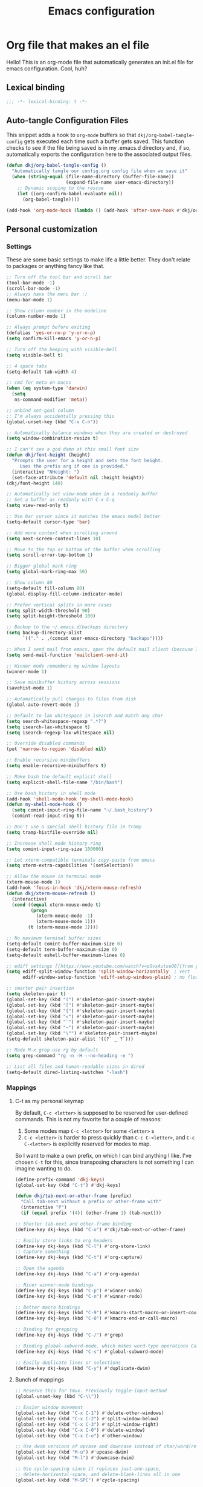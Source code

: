 #+title: Emacs configuration
#+PROPERTY: header-args:emacs-lisp :tangle ./init.el :mkdirp yes
* Org file that makes an el file
:PROPERTIES:
:ID:       8EB782A0-C282-4795-B43A-E8D68229C4EC
:END:

Hello! This is an org-mode file that automatically generates an init.el file for emacs configuration. Cool, huh?

** Lexical binding
:PROPERTIES:
:ID:       BEE29EC9-6E0C-4553-B016-BB15A1AE5273
:END:

#+begin_src emacs-lisp
;;; -*- lexical-binding: t -*-
#+end_src

** Auto-tangle Configuration Files
:PROPERTIES:
:ID:       068FDD49-316A-438B-85BD-CA5222EF8F7E
:END:

This snippet adds a hook to =org-mode= buffers so that =dkj/org-babel-tangle-config= gets executed each time such a buffer gets saved.  This function checks to see if the file being saved is in my .emacs.d directory and, if so, automatically exports the configuration here to the associated output files.

#+begin_src emacs-lisp
(defun dkj/org-babel-tangle-config ()
  "Automatically tangle our config.org config file when we save it"
  (when (string-equal (file-name-directory (buffer-file-name))
					  (expand-file-name user-emacs-directory))
	;; Dynamic scoping to the rescue
	(let ((org-confirm-babel-evaluate nil))
	  (org-babel-tangle))))

(add-hook 'org-mode-hook (lambda () (add-hook 'after-save-hook #'dkj/org-babel-tangle-config)))
#+end_src

** Personal customization
:PROPERTIES:
:ID:       D40CC664-F3BA-4923-BBF3-B75924E913BC
:END:
*** Settings
:PROPERTIES:
:ID:       73A70187-678D-4773-89F4-6FFE64AAA6F7
:END:

These are some basic settings to make life a little better. They don't relate to packages or anything fancy like that.

#+begin_src emacs-lisp
;; Turn off the tool bar and scroll bar
(tool-bar-mode -1)
(scroll-bar-mode -1)
;; Always have the menu bar :)
(menu-bar-mode 1)

;; Show column number in the modeline
(column-number-mode 1)

;; Always prompt before exiting
(defalias 'yes-or-no-p 'y-or-n-p)
(setq confirm-kill-emacs 'y-or-n-p)

;; Turn off the beeping with visible-bell
(setq visible-bell t)

;; 4 space tabs
(setq-default tab-width 4)

;; cmd for meta on macos
(when (eq system-type 'darwin)
  (setq
   ns-command-modifier 'meta))

;; unbind set-goal column
;; I'm always accidentally pressing this
(global-unset-key (kbd "C-x C-n"))

;; Automatically balance windows when they are created or destroyed
(setq window-combination-resize t)

;; I can't see a god damn at this small font size
(defun dkj/font-height (height)
  "Prompts the user for a height and sets the font height.
	 Uses the prefix arg if one is provided."
  (interactive "NHeight: ")
  (set-face-attribute 'default nil :height height))
(dkj/font-height 140)

;; Automatically set view-mode when in a readonly buffer
;; Set a buffer as readonly with C-x C-q
(setq view-read-only t)

;; Use bar cursor since it matches the emacs model better
(setq-default cursor-type 'bar)

;; Add more context when scrolling around
(setq next-screen-context-lines 10)

;; Move to the top or bottom of the buffer when scrolling
(setq scroll-error-top-bottom 1)

;; Bigger global mark ring
(setq global-mark-ring-max 50)

;; Show column 80
(setq-default fill-column 80)
(global-display-fill-column-indicator-mode)

;; Prefer vertical splits in more cases
(setq split-width-threshold 90)
(setq split-height-threshold 100)

;; Backup to the ~/.emacs.d/backups directory
(setq backup-directory-alist
	  `(("." . ,(concat user-emacs-directory "backups"))))

;; When I send mail from emacs, open the default mail client (because I haven't set up sending mail from emacs yet).
(setq send-mail-function 'mailclient-send-it)

;; Winner mode remembers my window layouts
(winner-mode 1)

;; Save minibuffer history across sessions
(savehist-mode 1)

;; Automatically pull changes to files from disk
(global-auto-revert-mode 1)

;; Default to lax whitespace in isearch and match any char
(setq search-whitespace-regexp ".*?")
(setq isearch-lax-whitespace t)
(setq isearch-regexp-lax-whitespace nil)

;; Override disabled commands
(put 'narrow-to-region 'disabled nil)

;; Enable recursive minibuffers
(setq enable-recursive-minibuffers t)

;; Make bash the default explicit shell
(setq explicit-shell-file-name "/bin/bash")

;; Use bash_history in shell mode
(add-hook 'shell-mode-hook 'my-shell-mode-hook)
(defun my-shell-mode-hook ()
  (setq comint-input-ring-file-name "~/.bash_history")
  (comint-read-input-ring t))

;; Don't use a special shell history file in tramp
(setq tramp-histfile-override nil)

;; Increase shell mode history ring
(setq comint-input-ring-size 100000)

;; Let xterm-compatible terminals copy-paste from emacs
(setq xterm-extra-capabilities '(setSelection))

;; Allow the mouse in terminal mode
(xterm-mouse-mode 1)
(add-hook 'focus-in-hook 'dkj/xterm-mouse-refresh)
(defun dkj/xterm-mouse-refresh ()
  (interactive)
  (cond ((equal xterm-mouse-mode t)
		 (progn
		   (xterm-mouse-mode -1)
		   (xterm-mouse-mode 1)))
		(t (xterm-mouse-mode 1))))

;; No maximum terminal buffer sizes
(setq-default comint-buffer-maximum-size 0)
(setq-default term-buffer-maximum-size 0)
(setq-default eshell-buffer-maximum-lines 0)

;; ediff settings [[https://www.youtube.com/watch?v=pSvsAutseO0][from prot]]
(setq ediff-split-window-function 'split-window-horizontally  ; vert
	  ediff-window-setup-function 'ediff-setup-windows-plain) ; no float

;; smarter pair insertion
(setq skeleton-pair t)
(global-set-key (kbd "(") #'skeleton-pair-insert-maybe)
(global-set-key (kbd "[") #'skeleton-pair-insert-maybe)
(global-set-key (kbd "{") #'skeleton-pair-insert-maybe)
(global-set-key (kbd "<") #'skeleton-pair-insert-maybe)
(global-set-key (kbd "`") #'skeleton-pair-insert-maybe)
(global-set-key (kbd "~") #'skeleton-pair-insert-maybe)
(global-set-key (kbd "\"") #'skeleton-pair-insert-maybe)
(setq-default skeleton-pair-alist '((?` _ ?`)))

;; Made M-x grep use rg by default
(setq grep-command "rg -n -H --no-heading -e ")

;; List all files and human-readable sizes in dired
(setq-default dired-listing-switches "-lash")
#+end_src

*** Mappings
:PROPERTIES:
:ID:       F9FB43FA-5B66-481F-8C7C-697903AB1AB5
:END:

**** C-t as my personal keymap
:PROPERTIES:
:ID:       137DAE9D-68A7-4046-BEA8-9C55BD29A57A
:END:

By default, ~C-c <letter>~ is supposed to be reserved for user-defined commands.
This is not my favorite for a couple of reasons:
1. Some modes map ~C-c <letter>~ for some ~<letter>~ s
2. ~C-c <letter>~ is harder to press quickly than ~C-c C-<letter>~, and ~C-c C-<letter>~ is explicitly reserved for modes to map.

So I want to make a own prefix, on which I can bind anything I like.
I've chosen ~C-t~ for this, since transposing characters is not something I can imagine wanting to do.

#+begin_src emacs-lisp
(define-prefix-command 'dkj-keys)
(global-set-key (kbd "C-t") #'dkj-keys)

(defun dkj/tab-next-or-other-frame (prefix)
  "Call tab-next without a prefix or other-frame with"
  (interactive "P")
  (if (equal prefix '(4)) (other-frame 1) (tab-next)))

;; Shorter tab-next and other-frame binding
(define-key dkj-keys (kbd "C-o") #'dkj/tab-next-or-other-frame)

;; Easily store links to org headers
(define-key dkj-keys (kbd "C-l") #'org-store-link)
;; Capture something
(define-key dkj-keys (kbd "C-t") #'org-capture)

;; Open the agenda
(define-key dkj-keys (kbd "C-a") #'org-agenda)

;; Nicer winner-mode bindings
(define-key dkj-keys (kbd "C-p") #'winner-undo)
(define-key dkj-keys (kbd "C-n") #'winner-redo)

;; Better macro bindings
(define-key dkj-keys (kbd "C-9") #'kmacro-start-macro-or-insert-counter)
(define-key dkj-keys (kbd "C-0") #'kmacro-end-or-call-macro)

;; Binding for grepping
(define-key dkj-keys (kbd "C-/") #'grep)

;; Binding global-subword-mode, which makes word-type operations CamelCase aware
(define-key dkj-keys (kbd "C-s") #'global-subword-mode)

;; Easily duplicate lines or selections
(define-key dkj-keys (kbd "C-y") #'duplicate-dwim)
#+end_src

**** Bunch of mappings
:PROPERTIES:
:ID:       E2CDA0A7-837C-4072-841D-7227C53ECAB9
:END:

#+begin_src emacs-lisp
;; Reserve this for tmux. Previously toggle-input-method
(global-unset-key (kbd "C-\\"))

;; Easier window movement
(global-set-key (kbd "C-x C-1") #'delete-other-windows)
(global-set-key (kbd "C-x C-2") #'split-window-below)
(global-set-key (kbd "C-x C-3") #'split-window-right)
(global-set-key (kbd "C-x C-0") #'delete-window)
(global-set-key (kbd "C-x C-o") #'other-window)

;; Use dwim versions of upcase and downcase instead of char/word/region-specific verions
(global-set-key (kbd "M-u") #'upcase-dwim)
(global-set-key (kbd "M-l") #'downcase-dwim)

;; Use cycle-spacing since it replaces just-one-space,
;; delete-horizontal-space, and delete-blank-lines all in one
(global-set-key (kbd "M-SPC") #'cycle-spacing)

;; Bind M-/ to dabbrev-completion instead of dabbrev-expand to use capf
(global-set-key (kbd "M-/") #'dabbrev-completion)

;; Do something useful with these that seems roughly congruent with existing C- vs M- movement semantics
(global-set-key (kbd "M-p") #'previous-logical-line)
(global-set-key (kbd "M-n") #'next-logical-line)
#+end_src
**** Menu bar customization
:PROPERTIES:
:ID:       F4625DD1-CBDA-435B-B06A-3BFC2ACDC0E1
:END:
Create a menu bar menu and add custom functions to it.

#+begin_src emacs-lisp
(define-key global-map [menu-bar dkj]
			(cons "DKJ" (make-sparse-keymap "DKJ")))

(define-key global-map
			[menu-bar dkj end-macro]
			'("Macro - End/Call" . kmacro-end-or-call-macro))

(define-key global-map
			[menu-bar dkj begin-macro]
			'("Macro - Begin/Counter" . kmacro-start-macro-or-insert-counter))

(define-key global-map
			[menu-bar dkj open-config]
			'("Open config" . dkj/open-config))
#+end_src

*** Functions
:PROPERTIES:
:ID:       7FBA6149-4E22-444B-AE2F-04C694F631EE
:END:

#+begin_src emacs-lisp
;; C-t C-h to open this file, my config
(defun dkj/open-config ()
  "Open this file."
  (interactive)
  (push-mark)
  (find-file "~/.emacs.d/README.org"))
(define-key dkj-keys (kbd "C-h") #'dkj/open-config)

;; Pulse for a little longer than the default
(setq pulse-delay 0.1)
;; Pulse the line when I get lost
(defun dkj/pulse-line (&rest _)
  "Pulse the current line."
  (pulse-momentary-highlight-one-line (point)))
(dolist (command '(scroll-up-command scroll-down-command
									 recenter-top-bottom other-window))
  (advice-add command :after #'dkj/pulse-line))

(defun dkj/polya (prefix)
  "Insert Polya's How to Solve It steps as headers (or list items)"
  (interactive "P")
  (let ((dkj/polya-headers (lambda ()
							 (org-insert-subheading 1)
							 (insert "Problem")
							 (org-insert-heading)
							 (insert "Plan")
							 (org-insert-heading)
							 (insert "Process")
							 (org-insert-heading)
							 (insert "Past")))
		(dkj/polya-items (lambda ()
						   (org-insert-item)
						   (insert "Problem")
						   (org-insert-item)
						   (insert "Plan")
						   (org-insert-item)
						   (insert "Process")
						   (org-insert-item)
						   (insert "Past"))))
	(if (equal prefix '(4))
		(funcall dkj/polya-items)
	  (funcall dkj/polya-headers))))
#+end_src

** Org mode stuff
:PROPERTIES:
:ID:       45C58192-1412-4095-A95D-79CF70DD93FF
:END:

Org-mode is cool. That's an understatement, org-mode is one of the main reasons to use Emacs.

*** org-mode general settings
:PROPERTIES:
:ID:       A4B757FA-DB96-4921-9A63-B53E0632E176
:END:

#+begin_src emacs-lisp
(setq org-directory "~/org"
	  org-default-notes-file "~/org/inbox.org"
	  org-id-locations-file "~/org/.org-id-locations"
	  org-startup-truncated nil
	  org-ellipsis ">>"
	  org-id-link-to-org-use-id 'create-if-interactive
	  org-image-actual-width 600
	  org-edit-src-content-indentation 0
	  org-columns-default-format "%40ITEM(Task) %17Effort(Estimated Effort){:} %CLOCKSUM"
	  org-global-properties '(("Effort_ALL" .  "10 30 90 270"))
	  ;; Better default header creation
	  org-M-RET-may-split-line '((default . nil))
	  org-insert-heading-respect-content t)

;; work-around  for org-ctags obnoxious behavior
(with-eval-after-load 'org-ctags (setq org-open-link-functions nil))

;; Make inserting new list items a little cleaner
(with-eval-after-load "org"
  (define-key org-mode-map (kbd "M-<return>") #'org-insert-item)
  (define-key org-mode-map (kbd "C-<return>") #'org-insert-heading))

;; Create a link to an org header interactively
;; using the same backend as refile
;; taken from https://www.reddit.com/r/emacs/comments/qblthi/how_to_link_to_headings_in_another_org_file_with/
(defun dkj/org-id-insert-link ()
  "Insert at point a link to any heading from 'org-agenda-files'."
  (interactive)
  (let ((buffer-pos
		 (org-id-find
		  (org-id-get-with-outline-path-completion '((nil :maxlevel . 100)
													 (org-agenda-files :maxlevel . 5))))))
	(save-excursion
	  (with-current-buffer (get-file-buffer (car buffer-pos))
		(goto-char (cdr buffer-pos))
		(call-interactively 'org-store-link)))
	(org-insert-all-links 1 "" " ")))
(with-eval-after-load "org"
  (define-key org-mode-map (kbd "C-c l") #'dkj/org-id-insert-link))

;; "One" button org-add-note to clocked workflow
(defun dkj/create-org-store-log-note-and-save (m)
  (defun dkj/org-store-log-note-and-save () ; This only works with lexical binding
	(org-store-log-note)
	(save-some-buffers t
					   (lambda ()
						 (eq (marker-buffer m) (current-buffer))))))

(defun dkj/org-add-note-clocked ()
  (interactive)
  ;; Marker logic copied from org-clock-goto
  (let* ((recent nil)
		 (m (cond
			 ((org-clocking-p) org-clock-marker)
			 ((and org-clock-goto-may-find-recent-task
				   (car org-clock-history)
				   (marker-buffer (car org-clock-history)))
			  (setq recent t)
			  (car org-clock-history))
			 (t (user-error "No active or recent clock task")))))
	(if recent ;; this is also from org-clock-goto
		(message "No running clock, this is the most recently clocked task"))
	;; Copy and merge org-add-log-setup and org-add-log-note
	;; but using clocked marker, keeping the current window
	;; instead of moving to the target org heading
	;; and not doing extra stuff that's not relevant to this case
	(move-marker org-log-note-marker (marker-position m) (marker-buffer m))
	(setq org-log-note-purpose 'note
		  org-log-note-effective-time (org-current-effective-time)
		  org-log-note-this-command this-command
		  org-log-note-recursion-depth (recursion-depth)
		  org-log-post-message nil) ;; prevents storing the log from sending an extra "Entry repeats" message
	(when (and (equal org-log-note-this-command this-command)
			   (= org-log-note-recursion-depth (recursion-depth)))
	  (setq org-log-note-window-configuration (current-window-configuration))
	  (delete-other-windows)
	  (move-marker org-log-note-return-to (point))
	  (org-switch-to-buffer-other-window "*Org Note*")
	  (erase-buffer)
	  (let ((org-inhibit-startup t)) (org-mode))
	  (insert "# Insert note for this entry.\n# Finish with C-c C-c, or cancel with C-c C-k.\n\n")
	  (when org-log-note-extra (insert org-log-note-extra))
	  (setq-local org-finish-function (dkj/create-org-store-log-note-and-save m))
	  (run-hooks 'org-log-buffer-setup-hook))))
(global-set-key (kbd "C-z") #'dkj/org-add-note-clocked)

;; Quickly sync org files through git
(defun dkj/org-sync ()
  (interactive)
  (let ((default-directory "~/org/"))
    (let* ((status (shell-command-to-string "git status -s"))
           (files (replace-regexp-in-string "^.+M " "" status))
           (files (replace-regexp-in-string "\n. ." ", " files))
           (files (replace-regexp-in-string "\n" ", " files))
           (files (replace-regexp-in-string ", $" "" files))
           (message (format "[Emacs] Update %s" files)))
      (shell-command (format "git commit -am \"%s\"" message)))
	(shell-command "git pull")
	(shell-command "git push")))
#+end_src

*** Agenda settings
:PROPERTIES:
:ID:       C0A40428-DE44-44F5-8FA0-D01458CB2DBF
:END:

All flows from the agenda

#+begin_src emacs-lisp
(require 'org-agenda)

;; define a main view to use in the following functions
(defun dkj/agenda-main-view ()
  (org-agenda nil "n"))

;; define a secondary view to use in the following functions
(defun dkj/agenda-alt-view ()
  (org-agenda nil "N"))

(defun dkj/present-agenda-and-clocked ()
  "Open the agenda and the currently clocked task side by side."
  (interactive)
  (progn
	(dkj/agenda-main-view)
	(delete-other-windows)
	(split-window-right)
	(org-agenda-redo-all)
	(other-window 1)
	(org-clock-goto)
	(recenter-top-bottom 0)))

(defun dkj/open-agenda-main-view (prefix)
  "Open the main view of my agenda."
  (interactive "P")
  (progn
	(if (equal major-mode 'org-agenda-mode) (delete-other-windows))
	(setq current-prefix-arg nil)
	(cond
	 ((equal prefix '(4)) (dkj/present-agenda-and-clocked))
	 ((equal prefix '(16)) (dkj/agenda-alt-view))
	 (t (dkj/agenda-main-view)))))

;; Open agenda through the menu bar
(define-key global-map
			[menu-bar dkj open-agenda-main-view]
			'("Open agenda" . dkj/open-agenda-main-view))

;; Open the main view of the agenda
(global-set-key (kbd "C-o") #'dkj/open-agenda-main-view)

;; ~/org for agenda and refile settings
(setq org-agenda-files '("~/org")
	  org-refile-targets '((nil :maxlevel . 9) (org-agenda-files :maxlevel . 9))
	  org-outline-path-complete-in-steps nil
	  org-refile-use-outline-path 'file
	  org-agenda-span 'day
	  org-agenda-tags-todo-honor-ignore-options t)

;; Open my custom agenda view
(setq org-agenda-custom-commands '(("n"
									"Today's agenda"
									((agenda "" ((org-deadline-warning-days 7)))
									 (todo "" ((org-agenda-files '("~/org/inbox.org"))
											   (org-agenda-overriding-header "Inbox tasks")))
									 (todo "PROG" ((org-agenda-overriding-header "In-progress tasks")))))
								   ("h"
									"Next steps at home organized by sizes"
									((tags-todo "+@home/NEXT" ((org-agenda-todo-ignore-deadlines 'all)
															   (org-agenda-todo-ignore-scheduled 'all)))))
								   ("o"
									"Next steps at anywhere organized by sizes"
									((tags-todo "+@out/NEXT" ((org-agenda-todo-ignore-deadlines 'all)
															  (org-agenda-todo-ignore-scheduled 'all)))))))

;; Agenda sorting order
(setq org-agenda-sorting-strategy '((agenda time-up todo-state-down deadline-down category-keep effort-down)
									(todo todo-state-down category-keep effort-down)
									(tags todo-state-down effort-down)
									(search category-keep effort-down)))

;; Agenda clockreport settings
(setq org-agenda-clockreport-parameter-plist '(:link t :maxlevel 6 :tags t))

(defun dkj/format-n-breadcrumbs (n)
  "Formats the first and last n-1 headers for an org item for my agenda."
  (let* ((breadcrumbs (org-get-outline-path))
		 (blength (length breadcrumbs))
		 (extra (if (> blength n) '(".") '()))
		 (first (cons (car breadcrumbs)
					  extra))
		 (n1 (max (- (min blength n) 1) 0))
		 (last-n (seq-subseq breadcrumbs
							 (- blength n1)
							 blength)))
	(format "%-25.25s" (string-join (append first last-n) ">"))))

;; Number of breadcrumbs to format into my agenda prefix
(setq breadcrumbs-to-format 2)
;; Set prefix to use top level header instead of file name in todo list
(setq org-agenda-prefix-format
	  '((agenda . "%(dkj/format-n-breadcrumbs breadcrumbs-to-format) %?-12t %?|e % s")
		(todo . "%(dkj/format-n-breadcrumbs breadcrumbs-to-format) %s %?|e ")
		(tags . "%(dkj/format-n-breadcrumbs breadcrumbs-to-format) %s %?|e ")
		(search . "%-12:c %?|e ")))

;; Remap h (org-agenda-holidays) to org-revert-all-org-buffers
(with-eval-after-load "org"
  (define-key org-agenda-mode-map (kbd "h") #'org-revert-all-org-buffers))
#+end_src

*** Todo settings
:PROPERTIES:
:ID:       5BB73BE0-8216-49EF-A62A-9AFF303A00C3
:END:

#+begin_src emacs-lisp
(setq org-todo-keywords
	  '((sequence "TODO(t)" "NEXT(n)" "PROG(p)" "|" "DONE(d!)" "CNCL(c!)"))
	  org-clock-into-drawer t
	  org-log-into-drawer t)

;; Switch to "PROG" when clocked in, unless we're just clocking in a capture buffer
(defun dkj/prog-when-clock-if-not-cap (state)
  (cond ((and (boundp 'org-capture-mode) org-capture-mode) state)
		(t "PROG")))
(setq org-clock-in-switch-to-state #'dkj/prog-when-clock-if-not-cap)  
#+end_src

*** Tag settings
:PROPERTIES:
:ID:       A9445EBF-6C21-48C9-8508-4D0CEC293A90
:END:
Quick tag selection.

#+begin_src emacs-lisp
(setq org-tag-persistent-alist '(;; Contexts
								 ("@home" . ?h)
								 ("@out" . ?o)))
#+end_src
 
*** Capture templates
:PROPERTIES:
:ID:       5BA2F6C1-6DAB-4EDF-A521-0EDB7F017B3B
:END:

Quick cap

#+begin_src emacs-lisp
(setq org-capture-templates
	  (quote (("t" "Todo" entry (file "~/org/inbox.org")
			   "* NEXT %?\n%U\n%a\n" :clock-in t :clock-keep t)
			  ("m" "Meeting" entry (file+olp+datetree "~/org/meetings.org")
			   "* %? :MEETING:\n%U\n" :clock-in t :clock-keep t)
			  ("j" "Journal" entry (file+olp+datetree "~/org/journal.org")
			   "* %? :JOURNAL:\n%U\n" :clock-in t :clock-keep t))))
#+end_src

*** Clock settings
:PROPERTIES:
:ID:       3DD22740-3CB4-43AB-9B75-2C795052D6B2
:END:

Use org-mode to clock time spent on things.
Estimate time before starting tasks.
Get better at estimation through iteration.
Etc...
Largely taken from / inspired by http://doc.norang.ca/org-mode.html#Clocking

#+begin_src emacs-lisp
;; Show lot of clocking history so it's easy to pick items off the C-t C-i list
(setq org-clock-history-length 25)
;; Resume clocking task on clock-in if the clock is open
(setq org-clock-in-resume t)
;; Save the running clock and all clock history when exiting Emacs, load it on startup
(setq org-clock-persist t)
;; Set clock duration format to never aggregate up to days
(setq org-duration-format (quote h:mm))

;; Define things that show up as issues in clock check (v c in org-agenda)
;; Only thing I've changed is lowering the default max-gap from 5 minutes to 1
;; and lowering the default max-duration from 10 hours to 5 hours.
(setq org-agenda-clock-consistency-checks '(:max-duration "5:00"
														  :min-duration 0
														  :max-gap "0:01"
														  :gap-ok-around
														  ("4:00")
														  :default-face
														  ((:background "DarkRed")
														   (:foreground "white"))
														  :overlap-face nil
														  :gap-face nil
														  :no-end-time-face nil
														  :long-face nil
														  :short-face nil))

(defun dkj/global-clock-in ()
  (interactive)
  (org-clock-in '(4)))
(define-key dkj-keys (kbd "C-i") #'dkj/global-clock-in)

  ;;;;; LOG BASED WORKFLOW BINDINGS I WANT TO KEEP HERE FOR NOW ;;;;;
;; (defun dkj/log-at-marker (marker)
;;   (pop-to-buffer-same-window (marker-buffer marker))
;;   (goto-char marker)
;;   (org-insert-heading '(4))
;;   (when (org-clocking-p) (org-clock-out))
;;   (org-clock-in))

;; (defun dkj/get-log-end-marker ()
;;   (let ((logb (get-buffer "log.org")))
;;     (set-marker (make-marker) (+ 1 (buffer-size logb)) logb)))

;; (defun dkj/smart-log ()
;;   (let ((jump-marker (cond
;; 		      ;; If in the log, log at point
;; 		      ((string= (buffer-name (window-buffer (minibuffer-selected-window)))
;; 				"log.org")
;; 		       (point-marker))
;; 		      ;; If clocked in log, log at clocked
;; 		      ((and (org-clocking-p)
;; 			    (string= (buffer-name (marker-buffer org-clock-marker))
;; 				     "log.org"))
;; 		       org-clock-marker)
;; 		      ;; Else log at end
;; 		      (t
;; 		       (dkj/get-log-end-marker)))))
;;     (dkj/log-at-marker jump-marker)))

;; (defun dkj/log-at-end ()
;;   (dkj/log-at-marker (dkj/get-log-end-marker)))

;; (defun dkj/new-log ()
;;   (interactive)
;;   (cond
;;    ((equal current-prefix-arg nil) (dkj/smart-log))
;;    ((equal current-prefix-arg '(4)) (dkj/log-at-end))))

;; (define-key dkj-keys (kbd "C-<return>") #'dkj/new-log)

#+end_src

*** Export defaults
:PROPERTIES:
:ID:       8FB3DDF3-A277-4A5E-925D-8E9E3896D3EB
:END:

The export options are detailed [[https://orgmode.org/manual/Export-Settings.html][here]].
Use defaults that make sense for me.

#+begin_src emacs-lisp
(setq org-export-with-sub-superscripts nil
	  org-export-with-section-numbers nil
	  org-export-with-toc nil
	  org-export-headline-levels 10
	  org-export-use-babel nil)
#+end_src

*** Calendar export defaults
:PROPERTIES:
:ID:       443468BD-B569-445D-8E2D-F8EBBE181E6D
:END:
I want to mirror my org agenda to a Google calendar in order to make it sharable.

#+begin_src emacs-lisp
(setq org-icalendar-store-UID 't
	  org-icalendar-use-deadline '(event-if-todo-not-done event-if-not-todo)
	  org-icalendar-use-scheduled '(event-if-todo-not-done event-if-not-todo)
	  org-icalendar-scheduled-summary-prefix "S: "
	  org-icalendar-deadline-summary-prefix "DL: "
	  org-icalendar-combined-name "David Org Export"
	  org-agenda-default-appointment-duration 30
	  dkj/org-ical-agenda-files '("inbox.org"
								  "init.org"
								  "journal.org"
								  "meetings.org"
								  "projects.org"
								  "consume.org"))

(defun dkj/org-ical-export ()
  (interactive)
  (setq current-agenda-files org-agenda-files)
  (setq org-agenda-files dkj/org-ical-agenda-files)
  (org-icalendar-combine-agenda-files)
  (setq org-agenda-files current-agenda-files))
#+end_src

*** Markdown export
:PROPERTIES:
:ID:       2D95D6F2-D29C-457C-BA7B-2016D127505B
:END:

Markdown is still useful, so we need a backend to export to it.

#+begin_src emacs-lisp
(setq org-export-backends '(ascii html icalendar latex md odt))
#+end_src

*** Org add ids automatically
:PROPERTIES:
:ID:       5B090E72-2929-4CE1-A406-ECDCD2B8256F
:END:
https://stackoverflow.com/a/16247032

#+begin_src emacs-lisp
(defun dkj/org-add-ids-to-headlines-in-file ()
  "Add ID properties to all headlines in the current file which
do not already have one."
  (interactive)
  (org-map-entries 'org-id-get-create))

(add-hook 'org-mode-hook
          (lambda ()
            (add-hook 'before-save-hook 'dkj/org-add-ids-to-headlines-in-file nil 'local)))
#+end_src

** Packages
:PROPERTIES:
:ID:       2652087B-5DDB-4FA7-895E-86AA6BD1114F
:END:
*** Using packages
:PROPERTIES:
:ID:       3700B43F-AD46-481F-AD53-46690C560C79
:END:

Packages are hip and cool and emacs is pretty good at using them.

#+begin_src emacs-lisp
;; Initialize package sources
(require 'package)
(setq package-archives '(("melpa" . "https://melpa.org/packages/")
						 ("org" . "https://orgmode.org/elpa/")
						 ("elpa" . "https://elpa.gnu.org/packages/")
						 ("nongnu" . "https://elpa.nongnu.org/nongnu/")))
(package-initialize)

;; Initialize use-package on non-Linux platforms
(unless (package-installed-p 'use-package)
  (package-refresh-contents)
  (package-install 'use-package))

(require 'use-package)
(setq use-package-always-ensure t)
#+end_src

**** Automatic Package Updates
:PROPERTIES:
:ID:       0933E843-5D80-48C9-AB1D-E29AC282DF54
:END:

The auto-package-update package helps us keep our Emacs packages up to date!  It will prompt you after a certain number of days either at startup or at a specific time of day to remind you to update your packages.

You can also use ~M-x auto-package-update-now~ to update right now!

#+begin_src emacs-lisp
(use-package auto-package-update
  :custom
  (auto-package-update-interval 7)
  (auto-package-update-prompt-before-update t)
  (auto-package-update-hide-results t)
  :config
  (auto-package-update-maybe)
  (auto-package-update-at-time "09:00"))
#+end_src

*** Which-key
:PROPERTIES:
:ID:       72BD8981-CE05-4297-8793-A12FB90D609C
:END:

[[https://github.com/justbur/emacs-which-key][which-key]] is a package which describes available key bindings interactively. If you use a binding which prefixes other bindings and then wait, it will pop up a small buffer with the available follow ups.

#+begin_src emacs-lisp
(use-package which-key
  :config
  (which-key-mode))
#+end_src

*** Pretty colors
:PROPERTIES:
:ID:       1A33AE6F-908F-4D9D-8AFD-A577E53F5FEE
:END:

#+begin_src emacs-lisp
;; Themes that I like to have available
(use-package gruvbox-theme)
(use-package material-theme)
(use-package modus-themes) ;; built in now, but to get the tinted themes we need the package, I think

;; Some modus theme customization
(setq modus-themes-org-blocks 'gray-background)

;; Light and dark themes I'm using currently
(setq dkj/theme-light 'modus-operandi-tinted)
(setq dkj/theme-dark 'modus-vivendi-tinted)

;; Function to swap between light and dark theme
(defun dkj/swap-themes ()
  (interactive)
  (let ((current-theme (car custom-enabled-themes)))
	(mapc #'disable-theme custom-enabled-themes)
	(load-theme (cond
				 ((eq current-theme dkj/theme-light) dkj/theme-dark)
				 ((eq current-theme dkj/theme-dark) dkj/theme-light))
				t)))

;; Bind swapping between light and dark theme to "C-t C-\"
(define-key dkj-keys (kbd "C-\\") #'dkj/swap-themes)

;; Default to dark theme
(load-theme dkj/theme-dark t)
#+end_src

*** Dot-mode
:PROPERTIES:
:ID:       DC17C04F-7990-4D38-A4A6-9A4A73838406
:END:

~dot-mode~ gives us a function similar to Vim's ~.~, which replays the last sequence of edits.

#+begin_src emacs-lisp
(use-package dot-mode
  :config
  (dot-mode 1)
  (global-dot-mode 1))

;; Remap the default dot-mode bindings to not conflict with my Embark bindings
(with-eval-after-load "dot-mode"
  (define-key dot-mode-map (kbd "C-.") nil)
  (define-key dot-mode-map (kbd "C-M-.") nil)
  (define-key dot-mode-map (kbd "C-c .") nil)
  (define-key dot-mode-map (kbd "C-x C-.") #'dot-mode-execute)
  (define-key dot-mode-map (kbd "C-x C-M-.") #'dot-mode-override))
#+end_src

*** Magit
:PROPERTIES:
:ID:       B83065DA-663E-48C7-B4ED-E4C12A9C967C
:END:

[[https://github.com/magit/magit][Magit]] is a git frontend. People really like it. I'm used to fugitive. Anyway, this is Emacs, so we use Magit.

#+begin_src emacs-lisp
(use-package magit)
#+end_src

*** Completion stuff
:PROPERTIES:
:ID:       4C8CA67B-FBEF-400D-B846-044C73AC7108
:END:
**** Marginalia
:PROPERTIES:
:ID:       9202A48D-A59C-4372-98DA-FF43C8158FB3
:END:

[[https://github.com/minad/marginalia][Marginalia]] adds more context to minibuffer completions.

#+begin_src emacs-lisp
(use-package marginalia
  :ensure t
  :bind
  (:map minibuffer-local-map
		("M-A" . marginalia-cycle))
  :init
  (marginalia-mode))
#+end_src

**** Orderless
:PROPERTIES:
:ID:       C33ECF85-7C62-4AC1-A54F-565C6570E2B2
:END:

Orderless completion.

#+begin_src emacs-lisp
(use-package orderless
  :init
  (setq completion-styles '(orderless initials basic)
		completion-category-defaults nil
		completion-category-overrides '((file (styles partial-completion)))))
#+end_src

**** Vertico
:PROPERTIES:
:ID:       D4C169F5-1C59-4CCF-A9EB-DA43AE47788F
:END:

Vertico is a vertical completing-read interface. It's pretty much the same as fido-vertical-mode, which is built in now, but it's more performant.

#+begin_src emacs-lisp
;; Enable vertico
(use-package vertico
  :init
  (vertico-mode)

  ;; Different scroll margin
  (setq vertico-scroll-margin 1)

  ;; Show more candidates
  ;; (setq vertico-count 20)

  ;; Grow and shrink the Vertico minibuffer
  ;; (setq vertico-resize t)

  ;; Optionally enable cycling for `vertico-next' and `vertico-previous'.
  (setq vertico-cycle t)

  ;; enable the mouse
  (vertico-mouse-mode 1))
#+end_src

**** Corfu
:PROPERTIES:
:ID:       3A270C3D-687A-4902-AABF-3517822FCA0D
:END:
[[https://github.com/minad/corfu][Corfu]] is Vertico's completion-in-region companion.

#+begin_src emacs-lisp
(use-package corfu
  :custom
  (corfu-cycle t)                ;; Enable cycling for 'corfu-next/previous'
  (corfu-quit-at-boundary nil)   ;; Never quit at completion boundary
  (corfu-scroll-margin 1)        ;; Use scroll margin
  :init
  (global-corfu-mode))

;; Enable indentation+completion using the TAB key.
(setq tab-always-indent 'complete)
#+end_src

Corfu uses child frames that don't work in terminal emacs. For that we need [[https://codeberg.org/akib/emacs-corfu-terminal#user-content-headline-2][emacs-corfu-terminal]].

#+begin_src emacs-lisp
(use-package corfu-terminal
  :init
  (unless (display-graphic-p)
	(corfu-terminal-mode +1)))
#+end_src

*** Embark
:PROPERTIES:
:ID:       DF51D8AA-8504-4429-A40D-E3BE5CC5AA7A
:END:

[[https://github.com/oantolin/embark][Embark]] is a right-click menu for the keyboard.

#+begin_src emacs-lisp
(use-package embark
  :ensure t
  :bind
  (("C-." . embark-act)         ;; pick some comfortable binding
   ("C-," . embark-export)      ;; good alternative: M-.
   ("C-h B" . embark-bindings)) ;; alternative for `describe-bindings'
  (:map org-mode-map
		("C-," . embark-export))
  :init
  ;; Optionally replace the key help with a completing-read interface
  (setq prefix-help-command #'embark-prefix-help-command)
  ;; Use the minimal indicator instead of the default mixed indicator
  (setq embark-indicators '(embark-minimal-indicator embark-highlight-indicator embark-isearch-highlight-indicator))
  :config
  ;; Hide the mode line of the Embark live/completions buffers
  (add-to-list 'display-buffer-alist
			   '("\\`\\*Embark Collect \\(Live\\|Completions\\)\\*"
				 nil
				 (window-parameters (mode-line-format . none)))))

(setq embark-quit-after-action nil)
#+end_src

*** Language support
:PROPERTIES:
:ID:       E2EE663A-4EE5-4003-A3BC-5B243F6E3975
:END:

Packages for configuring support of various computer languages

**** Markdown
:PROPERTIES:
:ID:       CC443831-E6CD-4B11-A2F0-EB3B4417FB52
:END:

In emacs we want to mostly write [[Org mode stuff][org-mode]] when it comes to markup languages. Still, markdown is useful.

#+begin_src emacs-lisp
(use-package markdown-mode)
#+end_src

**** Racket
:PROPERTIES:
:ID:       E677DFB0-0659-46E4-8EA7-AF720338638D
:END:

[[https://www.racket-mode.com/][racket-mode]] is so good dude. I can't go back to vim.

#+begin_src emacs-lisp
(use-package racket-mode)
#+end_src

**** Godot engine
:PROPERTIES:
:ID:       AA80EA60-661E-4AEE-991D-3C07007B2E65
:END:

GDScript mode!

#+begin_src emacs-lisp
(use-package gdscript-mode)
#+end_src

**** Golang
:PROPERTIES:
:ID:       30B73AA9-CD35-4818-B633-FB91CB3579A0
:END:

#+begin_src emacs-lisp
(use-package go-mode)

;; execute Go in org source blocks
(use-package ob-go)
#+end_src

**** Org-babel
:PROPERTIES:
:ID:       106A6515-8083-4221-8F20-5DB53E8FE758
:END:

Org-babel is the part of org that's about interacting with code blocks.
Org code blocks are not simply about giving a block a colorful, monospaced typeface.
They also have powers, thanks to Emacs' environment.

***** Org execute other languages inline
:PROPERTIES:
:ID:       3B2880AF-52C1-4820-A25F-23B5950CA849
:END:

With C-c C-c

#+begin_src emacs-lisp
(use-package ob-go)

(org-babel-do-load-languages
 'org-babel-load-languages
 '((python . t)
   (plantuml . t)
   (go . t)
   (shell . t)))

(setq org-babel-python-command "python3")

(setq org-plantuml-exec-mode 'plantuml)
#+end_src

***** Literate code helper functions
:PROPERTIES:
:ID:       3FF67FB3-595F-4794-9270-B895C92D2061
:END:

#+begin_src emacs-lisp
(defun dkj/extract-code-block-noweb (name)
  "Extracts a block of code from an org code block,
surrounding it with a new named code block,
and leaving a noweb reference in its place."
  (interactive "MName: " name)
  (let* ((rb (region-beginning))
		 (re (region-end))
		 (region (buffer-substring-no-properties rb re))
		 (lang (car (ignore-errors (org-babel-get-src-block-info))))
		 (noweb-ref (format "<<%s>>" name))
		 (newblock (format "#+name: %s\n#+begin_src %s :noweb yes\n%s\n#+end_src"
						   name
						   lang
						   region)))
	(delete-region rb re)
	(kill-new newblock)
	(insert noweb-ref)
	(indent-region rb re)))
(define-key dkj-keys (kbd "C-k") #'dkj/extract-code-block-noweb)
#+end_src

*** Anki editor
:PROPERTIES:
:ID:       E5513135-DDA1-4CE2-A191-D4D9AF1F48AD
:END:

Write anki cards in org mode and sync them to Anki.
Why not use ~org-drill~ or similar?
It's most convenient to review cards on my phone, and there's no good phone app for ~org-drill~.
The Anki apps are great.

#+begin_src emacs-lisp
(use-package anki-editor)

;; Create a named command for inserting a hiragana from the clipbard
(defalias 'dkj/anki-insert-hiragana-from-clipboard
  (kmacro "M-x a n k i - e d i t o r - i n d e r <backspace> <backspace> <backspace> s e r t - n o t e <return> b a s i c SPC a n d SPC r e <return> C-y <return> M-S-<left> C-c C-n C-e <return> C-y C-n C-e <return>"))

;; Command for creating a new card using a structure in the "a" register
(defalias 'dkj/insert-from-a
  (kmacro "C-u C-<return> C-a C-k C-x r i a C-c C-u C-e" 4 "%d"))
#+end_src

*** Bad Emacs Defaults
:PROPERTIES:
:ID:       4B015149-88F6-4B9D-8A1F-1AC1D1BE6396
:END:

https://idiomdrottning.org/bad-emacs-defaults

An article with opinions about some emacs defaults.
Most of them seem good.

#+begin_src emacs-lisp
;; Back up and autosave into directories, instead of all over the place
(make-directory "~/.emacs_backups/" t)
(make-directory "~/.emacs_autosave/" t)
(setq auto-save-file-name-transforms '((".*" "~/.emacs_autosave/" t)))
(setq backup-directory-alist '(("." . "~/.emacs_backups/")))

;; Back up by copying instead of moving
(setq backup-by-copying t)

;; Nobody uses double spaces at the end of sentences anymore
(setq sentence-end-double-space nil)

;; Guess indent style from the surrounding file and directory
(unless (package-installed-p 'dtrt-indent) (package-install 'dtrt-indent))
(setq dtrt-indent-global-mode t)

;; Show trailing whitespace
(setq show-trailing-whitespace t)
#+end_src

*** Kitty Keyboard Protocol
:PROPERTIES:
:ID:       D65650AA-9CBF-45BA-8778-F9D6DD3A7AB0
:END:

[[https://github.com/benjaminor/kkp][KKP]] tells Emacs how to handle [[https://sw.kovidgoyal.net/kitty/keyboard-protocol/][CSI u escape codes]],
allowing CLI Emacs to use lots of cool key chords that would otherwise
not work.

#+begin_src emacs-lisp
(use-package kkp
  :ensure t
  :config
  ;; (setq kkp-alt-modifier 'alt) ;; use this if you want to map the Alt keyboard modifier to Alt in Emacs (and not to Meta)
  (global-kkp-mode +1))
#+end_src

*** Avy
:PROPERTIES:
:ID:       1533CFB8-D85E-47FA-B1D5-6D1E9E2CBDC9
:END:

Avy is one of those "jump to a character on the screen" type of plugins.
I've never liked these in the past, but let's try it again.

Why is Avy better?

- Searches across all the whole screen (all open windows)
  replacing, sometimes, multiple window changes and a search
- Not directional
- Tags are consistent given the same screen
  - Because it searches across the whole screen and isn't directional,
    as long as the text on screen doesn't change, neither do the Avy tags.
    Therefore, if you mistype your tag to jump to, you can often very quickly
    jump to the correct tag

#+begin_src emacs-lisp
;; From https://karthinks.com/software/avy-can-do-anything/
(defun avy-action-embark (pt)
  (unwind-protect
	  (save-excursion
		(goto-char pt)
		(embark-act))
	(select-window
	 (cdr (ring-ref avy-ring 0))))
  t)

(use-package avy
  :ensure t
  :bind
  (("C-;" . #'avy-goto-char-2))
  (:map org-mode-map
		("C-;" . #'avy-goto-char-2))
  (:map isearch-mode-map
		("C-;" . #'avy-isearch))
  :config
  (setq avy-timeout-seconds 0.25
		avy-single-candidate-jump nil)
  (setf (alist-get ?. avy-dispatch-alist) 'avy-action-embark))

(use-package ace-window
  :ensure t
  :bind
  (("C-M-;" . ace-window))
  :config
  (setq aw-keys '(?a ?s ?d ?f ?g ?h ?j ?k ?l)
		aw-dispatch-always t))
#+end_src

*** Vundo
:PROPERTIES:
:ID:       4DF49617-A0A3-4922-90A5-4D74A4704096
:END:
Visualize the undo tree for tricky undo situations
#+begin_src emacs-lisp
(use-package vundo)
#+end_src

*** Tetris...
:PROPERTIES:
:ID:       4D3ECBB7-044E-40F7-96DE-E72C81824ED2
:END:

Tetris, man...

#+begin_src emacs-lisp
(with-eval-after-load "tetris-mode"
  (define-key tetris-mode-map (kbd "z") #'tetris-rotate-next)
  (define-key tetris-mode-map (kbd "x") #'tetris-rotate-prev)
  (define-key tetris-mode-map (kbd "<up>") #'tetris-move-bottom))
#+end_src

*** org-noter
:PROPERTIES:
:ID:       BAB2BA75-CD90-4DAE-B951-AC4EDD7DE5C4
:END:
Take synched org notes on documents in Emacs!

#+begin_src emacs-lisp
(use-package org-noter
  :config
  (setq org-noter-highlight-selected-text t
		org-noter-max-short-selected-text-length 0
		org-noter-swap-window t))

(defun dkj/mobile-org-noter ()
  "Call org-noter in a way that sets everything up perfectly for mobile device usage."
  (interactive)
  (let* ((org-noter-notes-window-location 'vertical-split)
		 (org-noter-doc-split-fraction '(0.1 . 0.9)))
	(org-noter)))

(define-key global-map [menu-bar mobile-reading]
			(cons "READ" (make-sparse-keymap "READ")))

(defun dkj/goto-id-mobile-org-noter (id)
  (org-id-open id t)
  (dkj/mobile-org-noter))

(define-key global-map
			[menu-bar mobile-reading org-noter]
			'("Orientalism" . (lambda () (interactive)
								(dkj/goto-id-mobile-org-noter
								 "79789b99-5741-4605-947b-13bd070e18dc"))))

(define-key global-map
			[separator-4] menu-bar-separator) 

(define-key global-map
			[menu-bar mobile-reading noter-kill]
			'("Kill noter" . org-noter-kill-session))

(defun dkj/noter-insert-note-and-save-all ()
  (interactive)
  (org-noter-insert-precise-note)
  (save-some-buffers t))

(define-key global-map
			[menu-bar mobile-reading org-noter-insert-precise-note]
			'("Insert note" . dkj/noter-insert-note-and-save-all))
#+end_src

*** pdf-tools
:PROPERTIES:
:ID:       8D3BF8DE-F4B7-4E1C-8575-DC7E93245EB2
:END:
For reading pdfs in Emacs! Useful with org-noter.

#+begin_src emacs-lisp
;; (use-package pdf-tools
;;   :ensure t
;;   :init
;;   (pdf-tools-install))
#+end_src
*** nov.el
:PROPERTIES:
:ID:       9E1BC0F0-F620-4BDE-B9F9-C6D9B422DE8D
:END:
For reading epub files in Emacs! Useful with org-noter.

#+begin_src emacs-lisp
(use-package nov
  :ensure t
  :config
  (add-to-list 'auto-mode-alist '("\\.epub\\'" . nov-mode))
  (setq nov-save-place-file "~/org/nov-places"
		nov-text-width 50))
#+end_src
*** Visual fill column
:PROPERTIES:
:ID:       721B93BD-13D9-4298-A7E4-9319A32FB967
:END:
https://codeberg.org/joostkremers/visual-fill-column

Soft wrap lines in a center column in nov.el mode.

#+begin_src emacs-lisp
(use-package visual-fill-column
  :config
  (setq-default visual-fill-column-center-text t))

(defun dkj/nov-display-setup ()
  (when (require 'visual-fill-column nil t)
	(setq-local visual-fill-column-width
				(1+ nov-text-width))
    (visual-line-fill-column-mode 1)))

(add-hook 'nov-mode-hook 'dkj/nov-display-setup)
#+end_src

*** Speed type
:PROPERTIES:
:ID:       205B1A8E-8096-4E2E-8DD6-8511034FD2C4
:END:
Typing tests in Emacs :)

#+begin_src emacs-lisp
(use-package speed-type)
#+end_src
*** Eat
:PROPERTIES:
:ID:       DA64AD78-59E0-4AEB-BD9C-D4CCC7384364
:END:
Emulate a Terminal
https://codeberg.org/akib/emacs-eat/
#+begin_src emacs-lisp
(use-package eat)
#+end_src
*** ox-gfm
:PROPERTIES:
:ID:       C03A2774-20A0-4036-918B-0B381ED2779C
:END:
https://github.com/larstvei/ox-gfm

The built-in markdown exporter is a little stinky.
Namely, it exports code blocks using indentation instead of fences.
I believe it does this because that's how it's specified in the original md spec: https://daringfireball.net/projects/markdown/syntax#precode
But everybody uses fences now.
For richer markdown posting, let's use ox-gfm.

#+begin_src emacs-lisp
(use-package ox-gfm)
(eval-after-load "org"
  '(require 'ox-gfm nil t))
#+end_src
*** gptel
:PROPERTIES:
:ID:       b509eba6-3c24-43f2-9a3e-bf63ef5bf341
:END:
LLMs in Emacs

#+begin_src emacs-lisp
(use-package gptel
  :config
  (setq gptel-model 'gemini-2.0-flash)
  (setq gptel-backend (gptel-make-gemini "Gemini"
                        :key (getenv "GEMINI_API_KEY")
                        :stream t))
  :bind
  ("C-`" . gptel-send))
#+end_src
*** org-srs
:PROPERTIES:
:ID:       BC240B89-A76B-4081-984E-34C0BE2502B4
:END:
Create and review flashcards all from within Emacs.

#+begin_src emacs-lisp
(use-package fsrs
  :vc (:url "https://github.com/bohonghuang/lisp-fsrs"
			:rev :newest)
  :defer t)

(use-package org-srs
  :vc (:url "https://github.com/bohonghuang/org-srs"
			:rev :newest)
  :defer t
  :hook (org-mode . org-srs-embed-overlay-mode)
  :bind (:map org-mode-map
			  ("<f5>" . org-srs-review-rate-easy)
			  ("<f6>" . org-srs-review-rate-good)
			  ("<f7>" . org-srs-review-rate-hard)
			  ("<f8>" . org-srs-review-rate-again)))
#+end_src
** Android stuff
:PROPERTIES:
:ID:       4c1bcb00-b749-42d8-a02a-da02f5c13e7d
:END:

Its helpful to have dofferent settings for mobile use.

#+begin_src emacs-lisp
(when (eq system-type 'android)
  ;; tool bar is cool and should be on bottom
  (tool-bar-mode 1)
  (set-frame-parameter nil 'tool-bar-position 'bottom)
  (set-frame-parameter nil 'tool-bar-lines 1)
  ;; big font
  (dkj/font-height 180)
  ;; special bindings
  (global-set-key (kbd "<volume-down>") #'execute-extended-command)
  (global-set-key (kbd "<volume-up>") #'winner-undo)
  ;; extra light theme
  (setq dkj/theme-light 'modus-operandi)
  (load-theme dkj/theme-light t))
#+end_src

** Load other files
:PROPERTIES:
:ID:       2AA38BCE-B3F0-4D6C-B7C0-CE00B9BB22EB
:END:
I like to keep everything in one file, but sometimes stuff needs to go in other files for cleanliness or confidentiality.

#+begin_src emacs-lisp
;; Load customize stuff
(setq custom-file (concat user-emacs-directory "custom.el"))
(when (file-exists-p custom-file)
  (load custom-file))

;; Load Google stuff if it exists
(setq googel (concat user-emacs-directory "google.el"))
(when (file-exists-p googel)
  (load googel))

;; Load non-Google stuff if it exists
(setq noogel (concat user-emacs-directory "noogle.el"))
(when (file-exists-p noogel)
  (load noogel))
#+end_src
